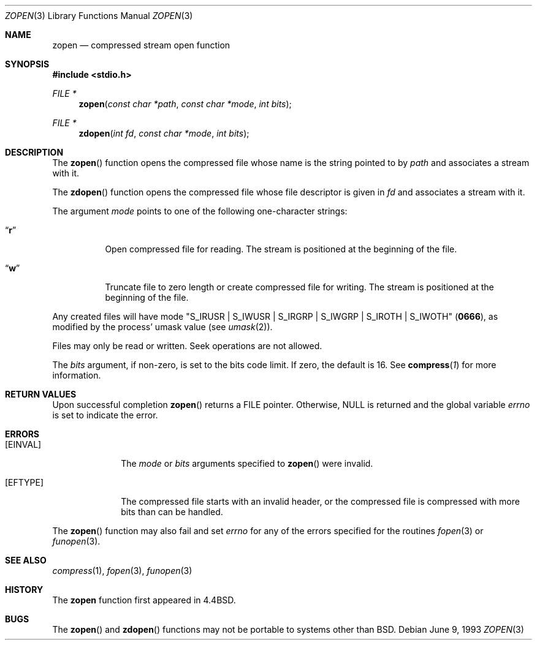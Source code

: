 .\"	$OpenBSD: src/usr.bin/compress/Attic/zopen.3,v 1.6 2003/06/03 02:56:07 millert Exp $
.\"	$NetBSD: zopen.3,v 1.3 1995/03/26 09:44:49 glass Exp $
.\"
.\" Copyright (c) 1992, 1993
.\"	The Regents of the University of California.  All rights reserved.
.\"
.\" Redistribution and use in source and binary forms, with or without
.\" modification, are permitted provided that the following conditions
.\" are met:
.\" 1. Redistributions of source code must retain the above copyright
.\"    notice, this list of conditions and the following disclaimer.
.\" 2. Redistributions in binary form must reproduce the above copyright
.\"    notice, this list of conditions and the following disclaimer in the
.\"    documentation and/or other materials provided with the distribution.
.\" 3. Neither the name of the University nor the names of its contributors
.\"    may be used to endorse or promote products derived from this software
.\"    without specific prior written permission.
.\"
.\" THIS SOFTWARE IS PROVIDED BY THE REGENTS AND CONTRIBUTORS ``AS IS'' AND
.\" ANY EXPRESS OR IMPLIED WARRANTIES, INCLUDING, BUT NOT LIMITED TO, THE
.\" IMPLIED WARRANTIES OF MERCHANTABILITY AND FITNESS FOR A PARTICULAR PURPOSE
.\" ARE DISCLAIMED.  IN NO EVENT SHALL THE REGENTS OR CONTRIBUTORS BE LIABLE
.\" FOR ANY DIRECT, INDIRECT, INCIDENTAL, SPECIAL, EXEMPLARY, OR CONSEQUENTIAL
.\" DAMAGES (INCLUDING, BUT NOT LIMITED TO, PROCUREMENT OF SUBSTITUTE GOODS
.\" OR SERVICES; LOSS OF USE, DATA, OR PROFITS; OR BUSINESS INTERRUPTION)
.\" HOWEVER CAUSED AND ON ANY THEORY OF LIABILITY, WHETHER IN CONTRACT, STRICT
.\" LIABILITY, OR TORT (INCLUDING NEGLIGENCE OR OTHERWISE) ARISING IN ANY WAY
.\" OUT OF THE USE OF THIS SOFTWARE, EVEN IF ADVISED OF THE POSSIBILITY OF
.\" SUCH DAMAGE.
.\"
.\"	@(#)zopen.3	8.1 (Berkeley) 6/9/93
.\"
.Dd June 9, 1993
.Dt ZOPEN 3
.Os
.Sh NAME
.Nm zopen
.Nd compressed stream open function
.Sh SYNOPSIS
.Fd #include <stdio.h>
.Ft FILE *
.Fn zopen "const char *path" "const char *mode" "int bits"
.Ft FILE *
.Fn zdopen "int fd" "const char *mode" "int bits"
.Sh DESCRIPTION
The
.Fn zopen
function
opens the compressed file whose name is the string pointed to by
.Fa path
and associates a stream with it.
.Pp
The
.Fn zdopen
function
opens the compressed file whose file descriptor is given in
.Fa fd
and associates a stream with it.
.Pp
The argument
.Fa mode
points to one of the following one-character strings:
.Bl -tag -width indent
.It Dq Li r
Open compressed file for reading.
The stream is positioned at the beginning of the file.
.It Dq Li w
Truncate file to zero length or create compressed file for writing.
The stream is positioned at the beginning of the file.
.El
.Pp
Any created files will have mode
.Pf \\*q Dv S_IRUSR
\&|
.Dv S_IWUSR
\&|
.Dv S_IRGRP
\&|
.Dv S_IWGRP
\&|
.Dv S_IROTH
\&|
.Dv S_IWOTH Ns \\*q
.Pq Li 0666 ,
as modified by the process'
umask value (see
.Xr umask 2 ) .
.Pp
Files may only be read or written.
Seek operations are not allowed.
.Pp
The
.Fa bits
argument, if non-zero, is set to the bits code limit.
If zero, the default is 16.
See
.Fn compress 1
for more information.
.Sh RETURN VALUES
Upon successful completion
.Fn zopen
returns a
.Dv FILE
pointer.
Otherwise,
.Dv NULL
is returned and the global variable
.Va errno
is set to indicate the error.
.Sh ERRORS
.Bl -tag -width [EINVAL]
.It Bq Er EINVAL
The
.Fa mode
or
.Fa bits
arguments specified to
.Fn zopen
were invalid.
.It Bq Er EFTYPE
The compressed file starts with an invalid header, or the compressed
file is compressed with more bits than can be handled.
.El
.Pp
The
.Fn zopen
function may also fail and set
.Va errno
for any of the errors specified for the routines
.Xr fopen 3
or
.Xr funopen 3 .
.Sh SEE ALSO
.Xr compress 1 ,
.Xr fopen 3 ,
.Xr funopen 3
.Sh HISTORY
The
.Nm zopen
function
first appeared in
.Bx 4.4 .
.Sh BUGS
The
.Fn zopen
and
.Fn zdopen
functions
may not be portable to systems other than
.Bx .
